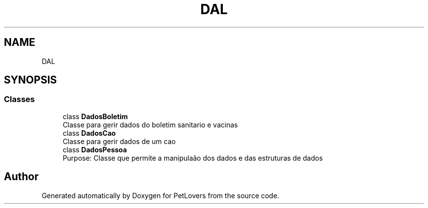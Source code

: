 .TH "DAL" 3 "Thu Jun 11 2020" "PetLovers" \" -*- nroff -*-
.ad l
.nh
.SH NAME
DAL
.SH SYNOPSIS
.br
.PP
.SS "Classes"

.in +1c
.ti -1c
.RI "class \fBDadosBoletim\fP"
.br
.RI "Classe para gerir dados do boletim sanitario e vacinas "
.ti -1c
.RI "class \fBDadosCao\fP"
.br
.RI "Classe para gerir dados de um cao "
.ti -1c
.RI "class \fBDadosPessoa\fP"
.br
.RI "Purpose: Classe que permite a manipulaão dos dados e das estruturas de dados "
.in -1c
.SH "Author"
.PP 
Generated automatically by Doxygen for PetLovers from the source code\&.
